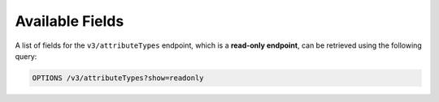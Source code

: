 Available Fields
----------------

A list of fields for the ``v3/attributeTypes`` endpoint, which is a **read-only endpoint**, can be retrieved using the following query:

.. code::

    OPTIONS /v3/attributeTypes?show=readonly